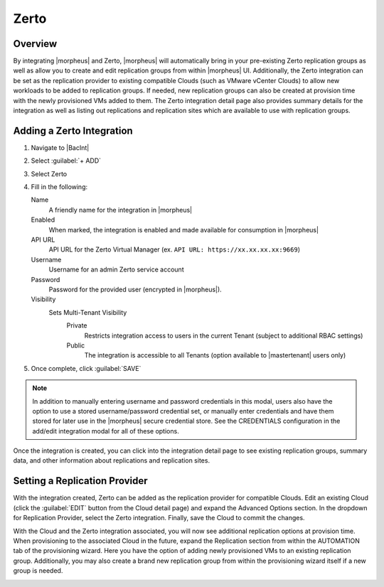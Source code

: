 Zerto
-----

.. thumbnail:: /images/integration_guides/backups/morpehus_zerto_chart.png

Overview
^^^^^^^^

By integrating |morpheus| and Zerto, |morpheus| will automatically bring in your pre-existing Zerto replication groups as well as allow you to create and edit replication groups from within |morpheus| UI. Additionally, the Zerto integration can be set as the replication provider to existing compatible Clouds (such as VMware vCenter Clouds) to allow new workloads to be added to replication groups. If needed, new replication groups can also be created at provision time with the newly provisioned VMs added to them. The Zerto integration detail page also provides summary details for the integration as well as listing out replications and replication sites which are available to use with replication groups.

Adding a Zerto Integration
^^^^^^^^^^^^^^^^^^^^^^^^^^

#. Navigate to |BacInt|
#. Select :guilabel:`+ ADD`
#. Select Zerto
#. Fill in the following:

   Name
      A friendly name for the integration in |morpheus|
   Enabled
      When marked, the integration is enabled and made available for consumption in |morpheus|
   API URL
      API URL for the Zerto Virtual Manager (ex. ``API URL: https://xx.xx.xx.xx:9669``)
   Username
      Username for an admin Zerto service account
   Password
      Password for the provided user (encrypted in |morpheus|).
   Visibility
      Sets Multi-Tenant Visibility
        Private
          Restricts integration access to users in the current Tenant (subject to additional RBAC settings)
        Public
          The integration is accessible to all Tenants (option available to |mastertenant| users only)

#. Once complete, click :guilabel:`SAVE`

.. NOTE:: In addition to manually entering username and password credentials in this modal, users also have the option to use a stored username/password credential set, or manually enter credentials and have them stored for later use in the |morpheus| secure credential store. See the CREDENTIALS configuration in the add/edit integration modal for all of these options.

Once the integration is created, you can click into the integration detail page to see existing replication groups, summary data, and other information about replications and replication sites.

Setting a Replication Provider
^^^^^^^^^^^^^^^^^^^^^^^^^^^^^^

With the integration created, Zerto can be added as the replication provider for compatible Clouds. Edit an existing Cloud (click the :guilabel:`EDIT` button from the Cloud detail page) and expand the Advanced Options section. In the dropdown for Replication Provider, select the Zerto integration. Finally, save the Cloud to commit the changes.

With the Cloud and the Zerto integration associated, you will now see additional replication options at provision time. When provisioning to the associated Cloud in the future, expand the Replication section from within the AUTOMATION tab of the provisioning wizard. Here you have the option of adding newly provisioned VMs to an existing replication group. Additionally, you may also create a brand new replication group from within the provisioning wizard itself if a new group is needed.

.. image:: /images/integration_guides/backups/zertoProvisioning.png
